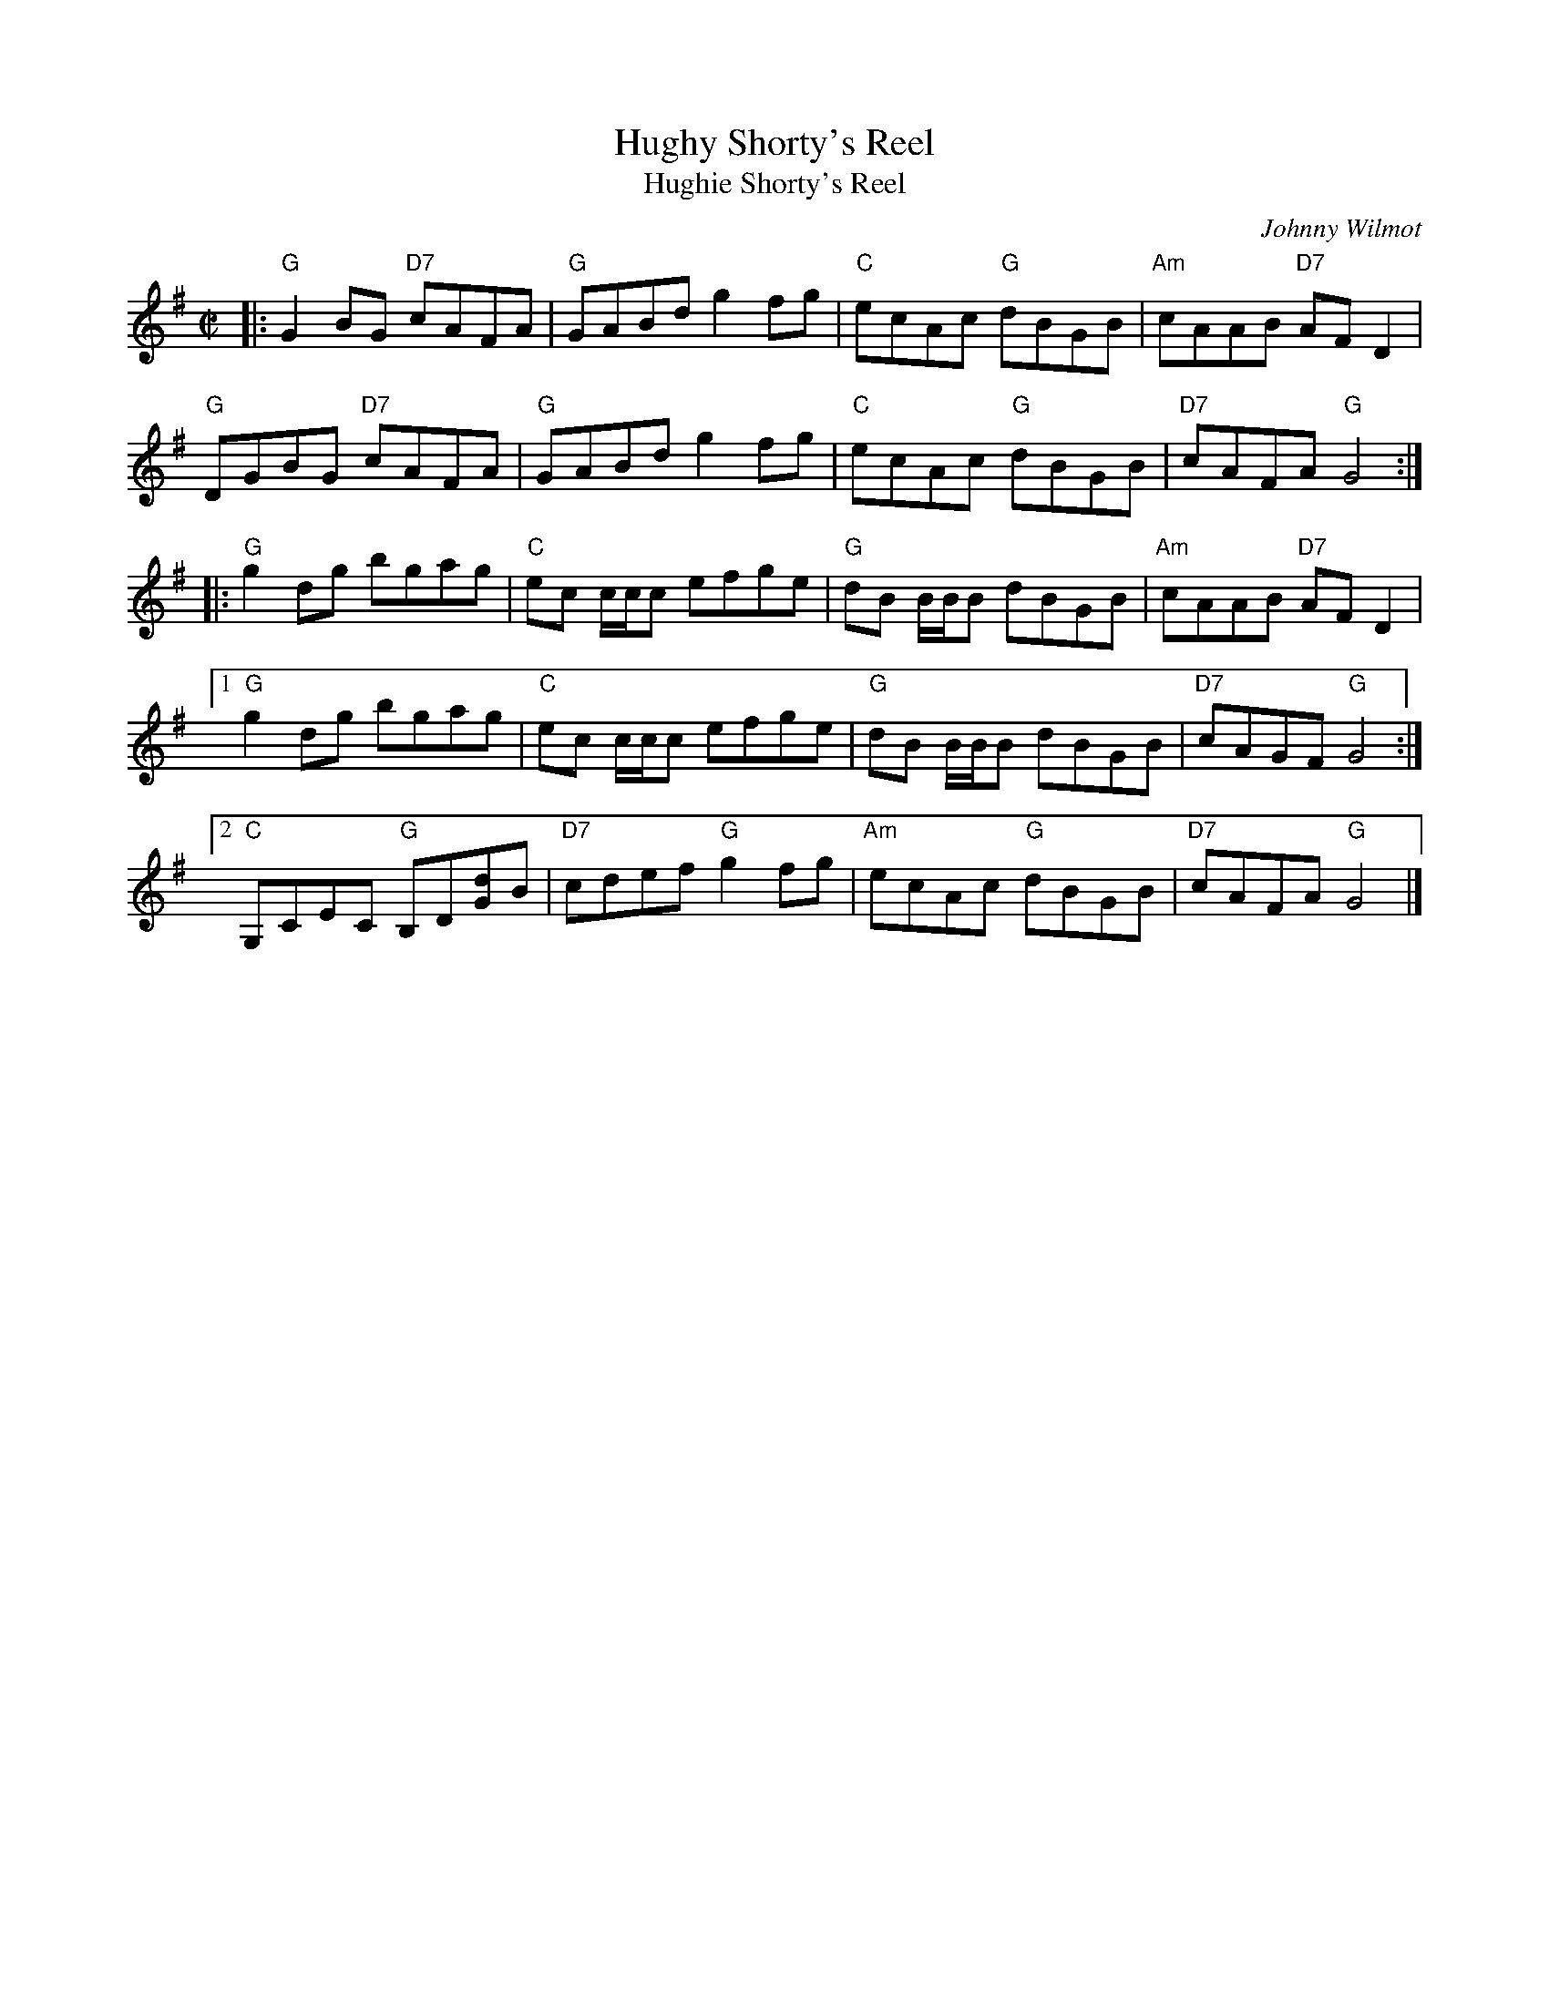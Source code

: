 X: 1
T: Hughy Shorty's Reel
T: Hughie Shorty's Reel
C: Johnny Wilmot
M: C|
S: Roaring Jelly collection
S: printed copy in Concord Slow Scottish Session collection
Z: 2015 John Chambers <jc:trillian.mit.edu>
R: reel
K: G
|: "G"G2BG "D7"cAFA | "G"GABd g2fg | "C"ecAc "G"dBGB | "Am"cAAB "D7"AFD2 |
   "G"DGBG "D7"cAFA | "G"GABd g2fg | "C"ecAc "G"dBGB | "D7"cAFA "G"G4 :|
|: "G"g2dg bgag | "C"ec c/c/c efge | "G"dB B/B/B dBGB | "Am"cAAB "D7"AFD2 |
[1 "G"g2dg bgag | "C"ec c/c/c efge | "G"dB B/B/B dBGB | "D7"cAGF "G"G4 :|
[2 "C"G,CEC "G"B,D[dG]B | "D7"cdef "G"g2fg | "Am"ecAc "G"dBGB | "D7"cAFA "G"G4 |]
